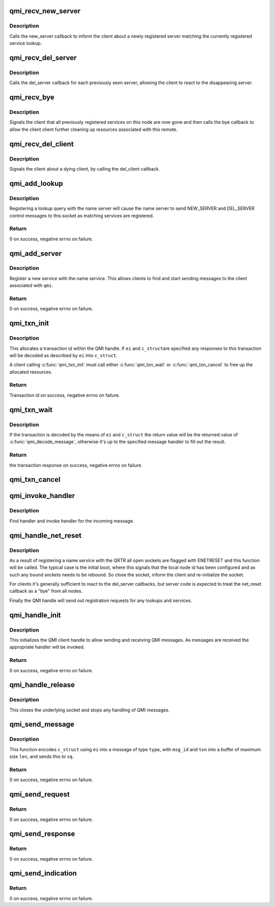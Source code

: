 .. -*- coding: utf-8; mode: rst -*-
.. src-file: drivers/soc/qcom/qmi_interface.c

.. _`qmi_recv_new_server`:

qmi_recv_new_server
===================

.. c:function:: void qmi_recv_new_server(struct qmi_handle *qmi, unsigned int service, unsigned int instance, unsigned int node, unsigned int port)

    handler of NEW_SERVER control message

    :param struct qmi_handle \*qmi:
        qmi handle

    :param unsigned int service:
        service id of the new server

    :param unsigned int instance:
        instance id of the new server

    :param unsigned int node:
        node of the new server

    :param unsigned int port:
        port of the new server

.. _`qmi_recv_new_server.description`:

Description
-----------

Calls the new_server callback to inform the client about a newly registered
server matching the currently registered service lookup.

.. _`qmi_recv_del_server`:

qmi_recv_del_server
===================

.. c:function:: void qmi_recv_del_server(struct qmi_handle *qmi, unsigned int node, unsigned int port)

    handler of DEL_SERVER control message

    :param struct qmi_handle \*qmi:
        qmi handle

    :param unsigned int node:
        node of the dying server, a value of -1 matches all nodes

    :param unsigned int port:
        port of the dying server, a value of -1 matches all ports

.. _`qmi_recv_del_server.description`:

Description
-----------

Calls the del_server callback for each previously seen server, allowing the
client to react to the disappearing server.

.. _`qmi_recv_bye`:

qmi_recv_bye
============

.. c:function:: void qmi_recv_bye(struct qmi_handle *qmi, unsigned int node)

    handler of BYE control message

    :param struct qmi_handle \*qmi:
        qmi handle

    :param unsigned int node:
        id of the dying node

.. _`qmi_recv_bye.description`:

Description
-----------

Signals the client that all previously registered services on this node are
now gone and then calls the bye callback to allow the client client further
cleaning up resources associated with this remote.

.. _`qmi_recv_del_client`:

qmi_recv_del_client
===================

.. c:function:: void qmi_recv_del_client(struct qmi_handle *qmi, unsigned int node, unsigned int port)

    handler of DEL_CLIENT control message

    :param struct qmi_handle \*qmi:
        qmi handle

    :param unsigned int node:
        node of the dying client

    :param unsigned int port:
        port of the dying client

.. _`qmi_recv_del_client.description`:

Description
-----------

Signals the client about a dying client, by calling the del_client callback.

.. _`qmi_add_lookup`:

qmi_add_lookup
==============

.. c:function:: int qmi_add_lookup(struct qmi_handle *qmi, unsigned int service, unsigned int version, unsigned int instance)

    register a new lookup with the name service

    :param struct qmi_handle \*qmi:
        qmi handle

    :param unsigned int service:
        service id of the request

    :param unsigned int version:
        version number of the request

    :param unsigned int instance:
        instance id of the request

.. _`qmi_add_lookup.description`:

Description
-----------

Registering a lookup query with the name server will cause the name server
to send NEW_SERVER and DEL_SERVER control messages to this socket as
matching services are registered.

.. _`qmi_add_lookup.return`:

Return
------

0 on success, negative errno on failure.

.. _`qmi_add_server`:

qmi_add_server
==============

.. c:function:: int qmi_add_server(struct qmi_handle *qmi, unsigned int service, unsigned int version, unsigned int instance)

    register a service with the name service

    :param struct qmi_handle \*qmi:
        qmi handle

    :param unsigned int service:
        type of the service

    :param unsigned int version:
        version of the service

    :param unsigned int instance:
        instance of the service

.. _`qmi_add_server.description`:

Description
-----------

Register a new service with the name service. This allows clients to find
and start sending messages to the client associated with \ ``qmi``\ .

.. _`qmi_add_server.return`:

Return
------

0 on success, negative errno on failure.

.. _`qmi_txn_init`:

qmi_txn_init
============

.. c:function:: int qmi_txn_init(struct qmi_handle *qmi, struct qmi_txn *txn, struct qmi_elem_info *ei, void *c_struct)

    allocate transaction id within the given QMI handle

    :param struct qmi_handle \*qmi:
        QMI handle

    :param struct qmi_txn \*txn:
        transaction context

    :param struct qmi_elem_info \*ei:
        description of how to decode a matching response (optional)

    :param void \*c_struct:
        pointer to the object to decode the response into (optional)

.. _`qmi_txn_init.description`:

Description
-----------

This allocates a transaction id within the QMI handle. If \ ``ei``\  and \ ``c_struct``\ 
are specified any responses to this transaction will be decoded as described
by \ ``ei``\  into \ ``c_struct``\ .

A client calling \ :c:func:`qmi_txn_init`\  must call either \ :c:func:`qmi_txn_wait`\  or
\ :c:func:`qmi_txn_cancel`\  to free up the allocated resources.

.. _`qmi_txn_init.return`:

Return
------

Transaction id on success, negative errno on failure.

.. _`qmi_txn_wait`:

qmi_txn_wait
============

.. c:function:: int qmi_txn_wait(struct qmi_txn *txn, unsigned long timeout)

    wait for a response on a transaction

    :param struct qmi_txn \*txn:
        transaction handle

    :param unsigned long timeout:
        timeout, in jiffies

.. _`qmi_txn_wait.description`:

Description
-----------

If the transaction is decoded by the means of \ ``ei``\  and \ ``c_struct``\  the return
value will be the returned value of \ :c:func:`qmi_decode_message`\ , otherwise it's up
to the specified message handler to fill out the result.

.. _`qmi_txn_wait.return`:

Return
------

the transaction response on success, negative errno on failure.

.. _`qmi_txn_cancel`:

qmi_txn_cancel
==============

.. c:function:: void qmi_txn_cancel(struct qmi_txn *txn)

    cancel an ongoing transaction

    :param struct qmi_txn \*txn:
        transaction id

.. _`qmi_invoke_handler`:

qmi_invoke_handler
==================

.. c:function:: void qmi_invoke_handler(struct qmi_handle *qmi, struct sockaddr_qrtr *sq, struct qmi_txn *txn, const void *buf, size_t len)

    find and invoke a handler for a message

    :param struct qmi_handle \*qmi:
        qmi handle

    :param struct sockaddr_qrtr \*sq:
        sockaddr of the sender

    :param struct qmi_txn \*txn:
        transaction object for the message

    :param const void \*buf:
        buffer containing the message

    :param size_t len:
        length of \ ``buf``\ 

.. _`qmi_invoke_handler.description`:

Description
-----------

Find handler and invoke handler for the incoming message.

.. _`qmi_handle_net_reset`:

qmi_handle_net_reset
====================

.. c:function:: void qmi_handle_net_reset(struct qmi_handle *qmi)

    invoked to handle ENETRESET on a QMI handle

    :param struct qmi_handle \*qmi:
        the QMI context

.. _`qmi_handle_net_reset.description`:

Description
-----------

As a result of registering a name service with the QRTR all open sockets are
flagged with ENETRESET and this function will be called. The typical case is
the initial boot, where this signals that the local node id has been
configured and as such any bound sockets needs to be rebound. So close the
socket, inform the client and re-initialize the socket.

For clients it's generally sufficient to react to the del_server callbacks,
but server code is expected to treat the net_reset callback as a "bye" from
all nodes.

Finally the QMI handle will send out registration requests for any lookups
and services.

.. _`qmi_handle_init`:

qmi_handle_init
===============

.. c:function:: int qmi_handle_init(struct qmi_handle *qmi, size_t recv_buf_size, const struct qmi_ops *ops, const struct qmi_msg_handler *handlers)

    initialize a QMI client handle

    :param struct qmi_handle \*qmi:
        QMI handle to initialize

    :param size_t recv_buf_size:
        maximum size of incoming message

    :param const struct qmi_ops \*ops:
        reference to callbacks for QRTR notifications

    :param const struct qmi_msg_handler \*handlers:
        NULL-terminated list of QMI message handlers

.. _`qmi_handle_init.description`:

Description
-----------

This initializes the QMI client handle to allow sending and receiving QMI
messages. As messages are received the appropriate handler will be invoked.

.. _`qmi_handle_init.return`:

Return
------

0 on success, negative errno on failure.

.. _`qmi_handle_release`:

qmi_handle_release
==================

.. c:function:: void qmi_handle_release(struct qmi_handle *qmi)

    release the QMI client handle

    :param struct qmi_handle \*qmi:
        QMI client handle

.. _`qmi_handle_release.description`:

Description
-----------

This closes the underlying socket and stops any handling of QMI messages.

.. _`qmi_send_message`:

qmi_send_message
================

.. c:function:: ssize_t qmi_send_message(struct qmi_handle *qmi, struct sockaddr_qrtr *sq, struct qmi_txn *txn, int type, int msg_id, size_t len, struct qmi_elem_info *ei, const void *c_struct)

    send a QMI message

    :param struct qmi_handle \*qmi:
        QMI client handle

    :param struct sockaddr_qrtr \*sq:
        destination sockaddr

    :param struct qmi_txn \*txn:
        transaction object to use for the message

    :param int type:
        type of message to send

    :param int msg_id:
        message id

    :param size_t len:
        max length of the QMI message

    :param struct qmi_elem_info \*ei:
        QMI message description

    :param const void \*c_struct:
        object to be encoded

.. _`qmi_send_message.description`:

Description
-----------

This function encodes \ ``c_struct``\  using \ ``ei``\  into a message of type \ ``type``\ ,
with \ ``msg_id``\  and \ ``txn``\  into a buffer of maximum size \ ``len``\ , and sends this to
\ ``sq``\ .

.. _`qmi_send_message.return`:

Return
------

0 on success, negative errno on failure.

.. _`qmi_send_request`:

qmi_send_request
================

.. c:function:: ssize_t qmi_send_request(struct qmi_handle *qmi, struct sockaddr_qrtr *sq, struct qmi_txn *txn, int msg_id, size_t len, struct qmi_elem_info *ei, const void *c_struct)

    send a request QMI message

    :param struct qmi_handle \*qmi:
        QMI client handle

    :param struct sockaddr_qrtr \*sq:
        destination sockaddr

    :param struct qmi_txn \*txn:
        transaction object to use for the message

    :param int msg_id:
        message id

    :param size_t len:
        max length of the QMI message

    :param struct qmi_elem_info \*ei:
        QMI message description

    :param const void \*c_struct:
        object to be encoded

.. _`qmi_send_request.return`:

Return
------

0 on success, negative errno on failure.

.. _`qmi_send_response`:

qmi_send_response
=================

.. c:function:: ssize_t qmi_send_response(struct qmi_handle *qmi, struct sockaddr_qrtr *sq, struct qmi_txn *txn, int msg_id, size_t len, struct qmi_elem_info *ei, const void *c_struct)

    send a response QMI message

    :param struct qmi_handle \*qmi:
        QMI client handle

    :param struct sockaddr_qrtr \*sq:
        destination sockaddr

    :param struct qmi_txn \*txn:
        transaction object to use for the message

    :param int msg_id:
        message id

    :param size_t len:
        max length of the QMI message

    :param struct qmi_elem_info \*ei:
        QMI message description

    :param const void \*c_struct:
        object to be encoded

.. _`qmi_send_response.return`:

Return
------

0 on success, negative errno on failure.

.. _`qmi_send_indication`:

qmi_send_indication
===================

.. c:function:: ssize_t qmi_send_indication(struct qmi_handle *qmi, struct sockaddr_qrtr *sq, int msg_id, size_t len, struct qmi_elem_info *ei, const void *c_struct)

    send an indication QMI message

    :param struct qmi_handle \*qmi:
        QMI client handle

    :param struct sockaddr_qrtr \*sq:
        destination sockaddr

    :param int msg_id:
        message id

    :param size_t len:
        max length of the QMI message

    :param struct qmi_elem_info \*ei:
        QMI message description

    :param const void \*c_struct:
        object to be encoded

.. _`qmi_send_indication.return`:

Return
------

0 on success, negative errno on failure.

.. This file was automatic generated / don't edit.

